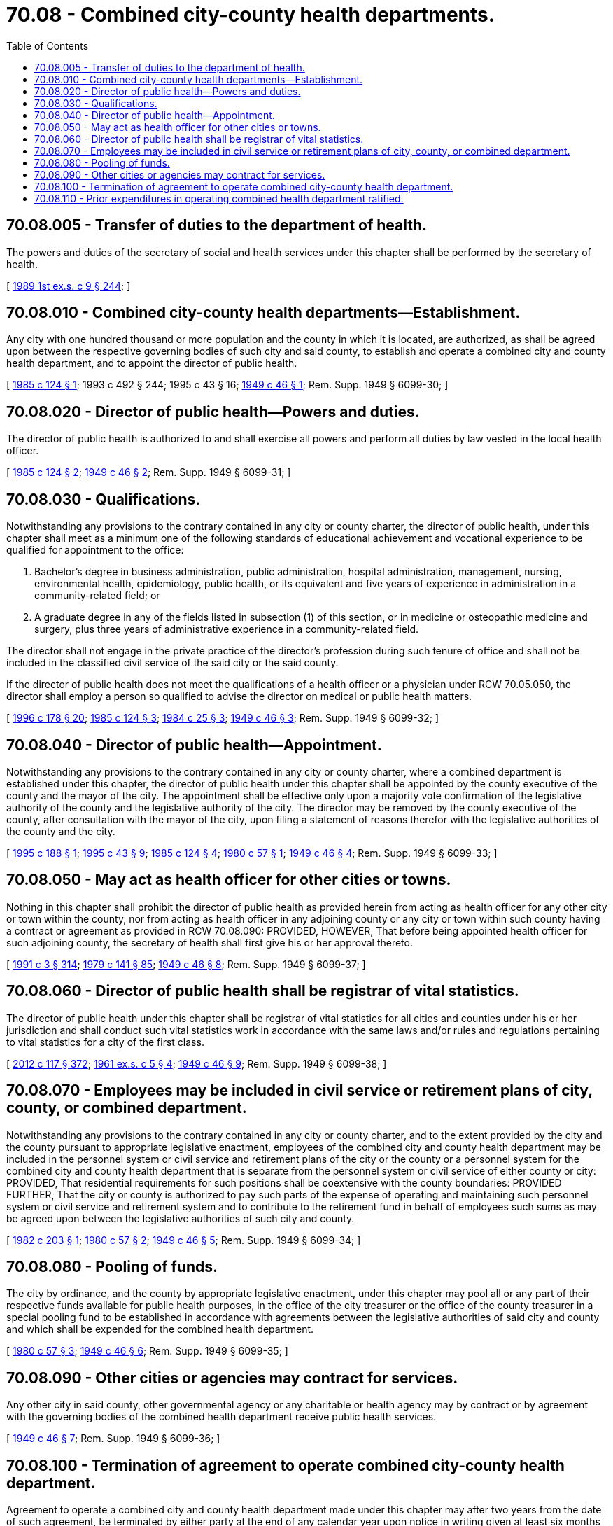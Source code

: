 = 70.08 - Combined city-county health departments.
:toc:

== 70.08.005 - Transfer of duties to the department of health.
The powers and duties of the secretary of social and health services under this chapter shall be performed by the secretary of health.

[ http://leg.wa.gov/CodeReviser/documents/sessionlaw/1989ex1c9.pdf?cite=1989%201st%20ex.s.%20c%209%20§%20244[1989 1st ex.s. c 9 § 244]; ]

== 70.08.010 - Combined city-county health departments—Establishment.
Any city with one hundred thousand or more population and the county in which it is located, are authorized, as shall be agreed upon between the respective governing bodies of such city and said county, to establish and operate a combined city and county health department, and to appoint the director of public health.

[ http://leg.wa.gov/CodeReviser/documents/sessionlaw/1985c124.pdf?cite=1985%20c%20124%20§%201[1985 c 124 § 1]; 1993 c 492 § 244; 1995 c 43 § 16; http://leg.wa.gov/CodeReviser/documents/sessionlaw/1949c46.pdf?cite=1949%20c%2046%20§%201[1949 c 46 § 1]; Rem. Supp. 1949 § 6099-30; ]

== 70.08.020 - Director of public health—Powers and duties.
The director of public health is authorized to and shall exercise all powers and perform all duties by law vested in the local health officer.

[ http://leg.wa.gov/CodeReviser/documents/sessionlaw/1985c124.pdf?cite=1985%20c%20124%20§%202[1985 c 124 § 2]; http://leg.wa.gov/CodeReviser/documents/sessionlaw/1949c46.pdf?cite=1949%20c%2046%20§%202[1949 c 46 § 2]; Rem. Supp. 1949 § 6099-31; ]

== 70.08.030 - Qualifications.
Notwithstanding any provisions to the contrary contained in any city or county charter, the director of public health, under this chapter shall meet as a minimum one of the following standards of educational achievement and vocational experience to be qualified for appointment to the office:

. Bachelor's degree in business administration, public administration, hospital administration, management, nursing, environmental health, epidemiology, public health, or its equivalent and five years of experience in administration in a community-related field; or

. A graduate degree in any of the fields listed in subsection (1) of this section, or in medicine or osteopathic medicine and surgery, plus three years of administrative experience in a community-related field.

The director shall not engage in the private practice of the director's profession during such tenure of office and shall not be included in the classified civil service of the said city or the said county.

If the director of public health does not meet the qualifications of a health officer or a physician under RCW 70.05.050, the director shall employ a person so qualified to advise the director on medical or public health matters.

[ http://lawfilesext.leg.wa.gov/biennium/1995-96/Pdf/Bills/Session%20Laws/House/1627.SL.pdf?cite=1996%20c%20178%20§%2020[1996 c 178 § 20]; http://leg.wa.gov/CodeReviser/documents/sessionlaw/1985c124.pdf?cite=1985%20c%20124%20§%203[1985 c 124 § 3]; http://leg.wa.gov/CodeReviser/documents/sessionlaw/1984c25.pdf?cite=1984%20c%2025%20§%203[1984 c 25 § 3]; http://leg.wa.gov/CodeReviser/documents/sessionlaw/1949c46.pdf?cite=1949%20c%2046%20§%203[1949 c 46 § 3]; Rem. Supp. 1949 § 6099-32; ]

== 70.08.040 - Director of public health—Appointment.
Notwithstanding any provisions to the contrary contained in any city or county charter, where a combined department is established under this chapter, the director of public health under this chapter shall be appointed by the county executive of the county and the mayor of the city. The appointment shall be effective only upon a majority vote confirmation of the legislative authority of the county and the legislative authority of the city. The director may be removed by the county executive of the county, after consultation with the mayor of the city, upon filing a statement of reasons therefor with the legislative authorities of the county and the city.

[ http://lawfilesext.leg.wa.gov/biennium/1995-96/Pdf/Bills/Session%20Laws/House/1790.SL.pdf?cite=1995%20c%20188%20§%201[1995 c 188 § 1]; http://lawfilesext.leg.wa.gov/biennium/1995-96/Pdf/Bills/Session%20Laws/Senate/5253-S.SL.pdf?cite=1995%20c%2043%20§%209[1995 c 43 § 9]; http://leg.wa.gov/CodeReviser/documents/sessionlaw/1985c124.pdf?cite=1985%20c%20124%20§%204[1985 c 124 § 4]; http://leg.wa.gov/CodeReviser/documents/sessionlaw/1980c57.pdf?cite=1980%20c%2057%20§%201[1980 c 57 § 1]; http://leg.wa.gov/CodeReviser/documents/sessionlaw/1949c46.pdf?cite=1949%20c%2046%20§%204[1949 c 46 § 4]; Rem. Supp. 1949 § 6099-33; ]

== 70.08.050 - May act as health officer for other cities or towns.
Nothing in this chapter shall prohibit the director of public health as provided herein from acting as health officer for any other city or town within the county, nor from acting as health officer in any adjoining county or any city or town within such county having a contract or agreement as provided in RCW 70.08.090: PROVIDED, HOWEVER, That before being appointed health officer for such adjoining county, the secretary of health shall first give his or her approval thereto.

[ http://lawfilesext.leg.wa.gov/biennium/1991-92/Pdf/Bills/Session%20Laws/House/1115.SL.pdf?cite=1991%20c%203%20§%20314[1991 c 3 § 314]; http://leg.wa.gov/CodeReviser/documents/sessionlaw/1979c141.pdf?cite=1979%20c%20141%20§%2085[1979 c 141 § 85]; http://leg.wa.gov/CodeReviser/documents/sessionlaw/1949c46.pdf?cite=1949%20c%2046%20§%208[1949 c 46 § 8]; Rem. Supp. 1949 § 6099-37; ]

== 70.08.060 - Director of public health shall be registrar of vital statistics.
The director of public health under this chapter shall be registrar of vital statistics for all cities and counties under his or her jurisdiction and shall conduct such vital statistics work in accordance with the same laws and/or rules and regulations pertaining to vital statistics for a city of the first class.

[ http://lawfilesext.leg.wa.gov/biennium/2011-12/Pdf/Bills/Session%20Laws/Senate/6095.SL.pdf?cite=2012%20c%20117%20§%20372[2012 c 117 § 372]; http://leg.wa.gov/CodeReviser/documents/sessionlaw/1961ex1c5.pdf?cite=1961%20ex.s.%20c%205%20§%204[1961 ex.s. c 5 § 4]; http://leg.wa.gov/CodeReviser/documents/sessionlaw/1949c46.pdf?cite=1949%20c%2046%20§%209[1949 c 46 § 9]; Rem. Supp. 1949 § 6099-38; ]

== 70.08.070 - Employees may be included in civil service or retirement plans of city, county, or combined department.
Notwithstanding any provisions to the contrary contained in any city or county charter, and to the extent provided by the city and the county pursuant to appropriate legislative enactment, employees of the combined city and county health department may be included in the personnel system or civil service and retirement plans of the city or the county or a personnel system for the combined city and county health department that is separate from the personnel system or civil service of either county or city: PROVIDED, That residential requirements for such positions shall be coextensive with the county boundaries: PROVIDED FURTHER, That the city or county is authorized to pay such parts of the expense of operating and maintaining such personnel system or civil service and retirement system and to contribute to the retirement fund in behalf of employees such sums as may be agreed upon between the legislative authorities of such city and county.

[ http://leg.wa.gov/CodeReviser/documents/sessionlaw/1982c203.pdf?cite=1982%20c%20203%20§%201[1982 c 203 § 1]; http://leg.wa.gov/CodeReviser/documents/sessionlaw/1980c57.pdf?cite=1980%20c%2057%20§%202[1980 c 57 § 2]; http://leg.wa.gov/CodeReviser/documents/sessionlaw/1949c46.pdf?cite=1949%20c%2046%20§%205[1949 c 46 § 5]; Rem. Supp. 1949 § 6099-34; ]

== 70.08.080 - Pooling of funds.
The city by ordinance, and the county by appropriate legislative enactment, under this chapter may pool all or any part of their respective funds available for public health purposes, in the office of the city treasurer or the office of the county treasurer in a special pooling fund to be established in accordance with agreements between the legislative authorities of said city and county and which shall be expended for the combined health department.

[ http://leg.wa.gov/CodeReviser/documents/sessionlaw/1980c57.pdf?cite=1980%20c%2057%20§%203[1980 c 57 § 3]; http://leg.wa.gov/CodeReviser/documents/sessionlaw/1949c46.pdf?cite=1949%20c%2046%20§%206[1949 c 46 § 6]; Rem. Supp. 1949 § 6099-35; ]

== 70.08.090 - Other cities or agencies may contract for services.
Any other city in said county, other governmental agency or any charitable or health agency may by contract or by agreement with the governing bodies of the combined health department receive public health services.

[ http://leg.wa.gov/CodeReviser/documents/sessionlaw/1949c46.pdf?cite=1949%20c%2046%20§%207[1949 c 46 § 7]; Rem. Supp. 1949 § 6099-36; ]

== 70.08.100 - Termination of agreement to operate combined city-county health department.
Agreement to operate a combined city and county health department made under this chapter may after two years from the date of such agreement, be terminated by either party at the end of any calendar year upon notice in writing given at least six months prior thereto. The termination of such agreement shall not relieve either party of any obligations to which it has been previously committed.

[ http://leg.wa.gov/CodeReviser/documents/sessionlaw/1949c46.pdf?cite=1949%20c%2046%20§%2010[1949 c 46 § 10]; Rem. Supp. 1949 § 6099-39; ]

== 70.08.110 - Prior expenditures in operating combined health department ratified.
Any expenditures heretofore made by a city of one hundred thousand population or more, and by the county in which it is located, not made fraudulently and which were within the legal limits of indebtedness, towards the expense of maintenance and operation of a combined health department, are hereby legalized and ratified.

[ http://leg.wa.gov/CodeReviser/documents/sessionlaw/1949c46.pdf?cite=1949%20c%2046%20§%2011[1949 c 46 § 11]; Rem. Supp. 1949 § 6099-40; ]

